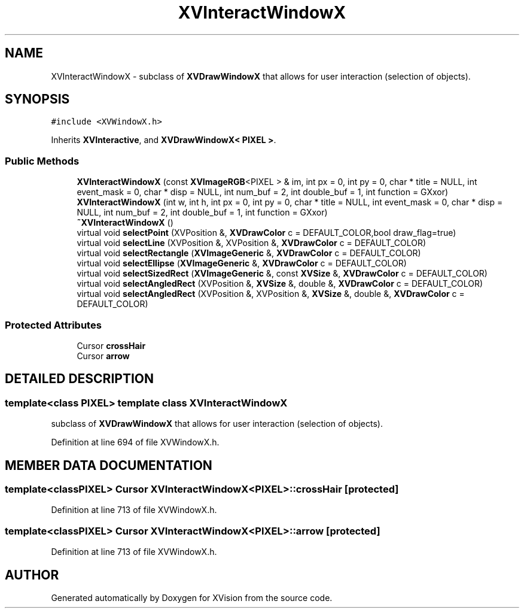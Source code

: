 .TH XVInteractWindowX 3 "26 Oct 2007" "XVision" \" -*- nroff -*-
.ad l
.nh
.SH NAME
XVInteractWindowX \- subclass of \fBXVDrawWindowX\fR that allows for user interaction (selection of objects). 
.SH SYNOPSIS
.br
.PP
\fC#include <XVWindowX.h>\fR
.PP
Inherits \fBXVInteractive\fR, and \fBXVDrawWindowX< PIXEL >\fR.
.PP
.SS Public Methods

.in +1c
.ti -1c
.RI "\fBXVInteractWindowX\fR (const \fBXVImageRGB\fR<PIXEL > & im, int px = 0, int py = 0, char * title = NULL, int event_mask = 0, char * disp = NULL, int num_buf = 2, int double_buf = 1, int function = GXxor)"
.br
.ti -1c
.RI "\fBXVInteractWindowX\fR (int w, int h, int px = 0, int py = 0, char * title = NULL, int event_mask = 0, char * disp = NULL, int num_buf = 2, int double_buf = 1, int function = GXxor)"
.br
.ti -1c
.RI "\fB~XVInteractWindowX\fR ()"
.br
.ti -1c
.RI "virtual void \fBselectPoint\fR (XVPosition &, \fBXVDrawColor\fR c = DEFAULT_COLOR,bool draw_flag=true)"
.br
.ti -1c
.RI "virtual void \fBselectLine\fR (XVPosition &, XVPosition &, \fBXVDrawColor\fR c = DEFAULT_COLOR)"
.br
.ti -1c
.RI "virtual void \fBselectRectangle\fR (\fBXVImageGeneric\fR &, \fBXVDrawColor\fR c = DEFAULT_COLOR)"
.br
.ti -1c
.RI "virtual void \fBselectEllipse\fR (\fBXVImageGeneric\fR &, \fBXVDrawColor\fR c = DEFAULT_COLOR)"
.br
.ti -1c
.RI "virtual void \fBselectSizedRect\fR (\fBXVImageGeneric\fR &, const \fBXVSize\fR &, \fBXVDrawColor\fR c = DEFAULT_COLOR)"
.br
.ti -1c
.RI "virtual void \fBselectAngledRect\fR (XVPosition &, \fBXVSize\fR &, double &, \fBXVDrawColor\fR c = DEFAULT_COLOR)"
.br
.ti -1c
.RI "virtual void \fBselectAngledRect\fR (XVPosition &, XVPosition &, \fBXVSize\fR &, double &, \fBXVDrawColor\fR c = DEFAULT_COLOR)"
.br
.in -1c
.SS Protected Attributes

.in +1c
.ti -1c
.RI "Cursor \fBcrossHair\fR"
.br
.ti -1c
.RI "Cursor \fBarrow\fR"
.br
.in -1c
.SH DETAILED DESCRIPTION
.PP 

.SS template<class PIXEL>  template class XVInteractWindowX
subclass of \fBXVDrawWindowX\fR that allows for user interaction (selection of objects).
.PP
Definition at line 694 of file XVWindowX.h.
.SH MEMBER DATA DOCUMENTATION
.PP 
.SS template<classPIXEL> Cursor XVInteractWindowX<PIXEL>::crossHair\fC [protected]\fR
.PP
Definition at line 713 of file XVWindowX.h.
.SS template<classPIXEL> Cursor XVInteractWindowX<PIXEL>::arrow\fC [protected]\fR
.PP
Definition at line 713 of file XVWindowX.h.

.SH AUTHOR
.PP 
Generated automatically by Doxygen for XVision from the source code.